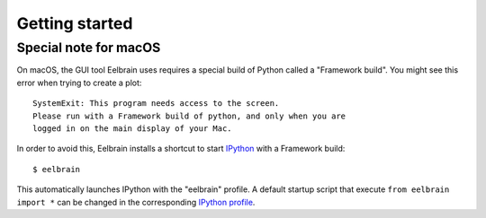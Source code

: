 ***************
Getting started
***************


Special note for macOS
----------------------

On macOS, the GUI tool Eelbrain uses requires a special build of Python called
a "Framework build". You might see this error when trying to create a plot::

	SystemExit: This program needs access to the screen.
	Please run with a Framework build of python, and only when you are
	logged in on the main display of your Mac.

In order to avoid this, Eelbrain installs a shortcut to start `IPython
<ipython.readthedocs.io>`_ with a Framework build::

	$ eelbrain

This automatically launches IPython with the "eelbrain" profile. A default
startup script that execute ``from eelbrain import *`` can be changed in the
corresponding `IPython profile <http://ipython.readthedocs.io/en/stable/
interactive/tutorial.html?highlight=startup#startup-files>`_.
